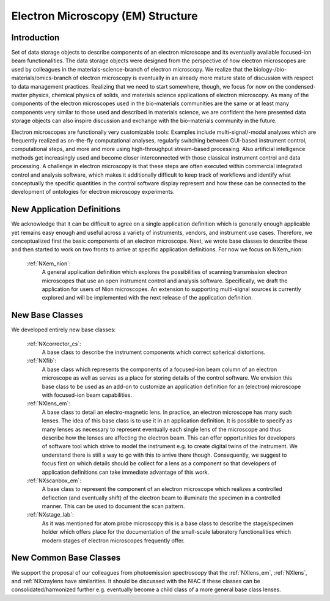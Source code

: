 .. _Em-Structure:

=======================
Electron Microscopy (EM) Structure
=======================

.. index::
   IntroductionEM
   NewAppDef
   NewBC
   NewCommonBC



.. _IntroductionEM:

Introduction
##############

Set of data storage objects to describe components of an electron microscope and its eventually available focused-ion beam functionalities. The data storage objects were designed from the perspective of how electron microscopes are used by colleagues in the materials-science-branch of electron microscopy. We realize that the biology-/bio-materials/omics-branch of electron microscopy is eventually in an already more mature state of discussion with respect to data management practices. Realizing that we need to start somewhere, though, we focus for now on the condensed-matter physics, chemical physics of solids, and materials science applications of electron microscopy. As many of the components of the electron microscopes used in the bio-materials communities are the same or at least many components very similar to those used and described in materials science, we are confident the here presented data storage objects can also inspire discussion and exchange with the bio-materials community in the future.

Electron microscopes are functionally very customizable tools: Examples include multi-signal/-modal analyses which are frequently realized as on-the-fly computational analyses, regularly switching between GUI-based instrument control, computational steps, and more and more using high-throughput stream-based processing. Also artificial intelligence methods get increasingly used and become closer interconnected with those classical instrument control and data processing. A challenge in electron microscopy is that these steps are often executed within commercial integrated control and analysis software, which makes it additionally difficult to keep track of workflows and identify what conceptually the specific quantities in the control software display represent and how these can be connected to the development of ontologies for electron microscopy experiments.

.. _NewAppDef:

New Application Definitions
############################

We acknowledge that it can be difficult to agree on a single application definition which is generally enough applicable yet remains easy enough and useful across a variety of instruments, vendors, and instrument use cases. Therefore, we conceptualized first the basic components of an electron microscope. Next, we wrote base classes to describe these and then started to work on two fronts to arrive at specific application definitions. For now we focus on NXem_nion:

    :ref:`NXem_nion`:
       A general application definition which explores the possibilities of scanning transmission electron microscopes that use an open instrument control and analysis software. Specifically, we draft the application for users of Nion microscopes. An extension to supporting multi-signal sources is currently explored and will be implemented with the next release of the application definition.

.. _NewBC:

New Base Classes
#################

We developed entirely new base classes:

    :ref:`NXcorrector_cs`:
       A base class to describe the instrument components which correct spherical distortions.

    :ref:`NXfib`:
        A base class which represents the components of a focused-ion beam column of an electron microscope as well as serves as a place for storing details of the control software. We envision this base class to be used as an add-on to customize an application definition for an (electron) microscope with focused-ion beam capabilities.

    :ref:`NXlens_em`:
        A base class to detail an electro-magnetic lens. In practice, an electron microscope has many such lenses. The idea of this base class is to use it in an application definition. It is possible to specify as many lenses as necessary to represent eventually each single lens of the microscope and thus describe how the lenses are affecting the electron beam. This can offer opportunities for developers of software tool which strive to model the instrument e.g. to create digital twins of the instrument. We understand there is still a way to go with this to arrive there though. Consequently, we suggest to focus first on which details should be collect for a lens as a component so that developers of application definitions can take immediate advantage of this work.

    :ref:`NXscanbox_em`:
        A base class to represent the component of an electron microscope which realizes a controlled deflection (and eventually shift) of the electron beam to illuminate the specimen in a controlled manner. This can be used to document the scan pattern.

    :ref:`NXstage_lab`:
        As it was mentioned for atom probe microscopy this is a base class to describe the stage/specimen holder which offers place for the documentation of the small-scale laboratory functionalities which modern stages of electron microscopes frequently offer.

.. _NewCommonBC:

New Common Base Classes
#######################

We support the proposal of our colleagues from photoemission spectroscopy that the :ref:`NXlens_em`, :ref:`NXlens`, and :ref:`NXxraylens have similarities. It should be discussed with the NIAC if these classes can be consolidated/harmonized further e.g. eventually become a child class of a more general base class lenses.
